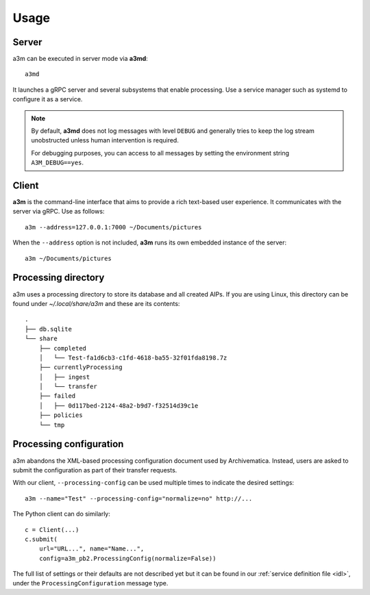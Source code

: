 Usage
=====

Server
------

a3m can be executed in server mode via **a3md**::

    a3md

It launches a gRPC server and several subsystems that enable processing. Use a
service manager such as systemd to configure it as a service.

.. note::

   By default, **a3md** does not log messages with level ``DEBUG`` and
   generally tries to keep the log stream unobstructed unless human
   intervention is required.

   For debugging purposes, you can access to all messages by setting the
   environment string ``A3M_DEBUG==yes``.

Client
------

**a3m** is the command-line interface that aims to provide a rich text-based
user experience. It communicates with the server via gRPC. Use as follows::

    a3m --address=127.0.0.1:7000 ~/Documents/pictures

When the ``--address`` option is not included, **a3m** runs its own embedded
instance of the server::

    a3m ~/Documents/pictures

Processing directory
--------------------

a3m uses a processing directory to store its database and all created AIPs.
If you are using Linux, this directory can be found under `~/.local/share/a3m`
and these are its contents::

    .
    ├── db.sqlite
    └── share
        ├── completed
        │   └── Test-fa1d6cb3-c1fd-4618-ba55-32f01fda8198.7z
        ├── currentlyProcessing
        │   ├── ingest
        │   └── transfer
        ├── failed
        │   ├── 0d117bed-2124-48a2-b9d7-f32514d39c1e
        ├── policies
        └── tmp


Processing configuration
------------------------

a3m abandons the XML-based processing configuration document used by
Archivematica. Instead, users are asked to submit the configuration as part
of their transfer requests.

With our client, ``--processing-config`` can be used multiple times to indicate
the desired settings::

    a3m --name="Test" --processing-config="normalize=no" http://...

The Python client can do similarly::

    c = Client(...)
    c.submit(
        url="URL...", name="Name...",
        config=a3m_pb2.ProcessingConfig(normalize=False))

The full list of settings or their defaults are not described yet but it can be
found in our :ref:`service definition file <idl>`, under the
``ProcessingConfiguration`` message type.
